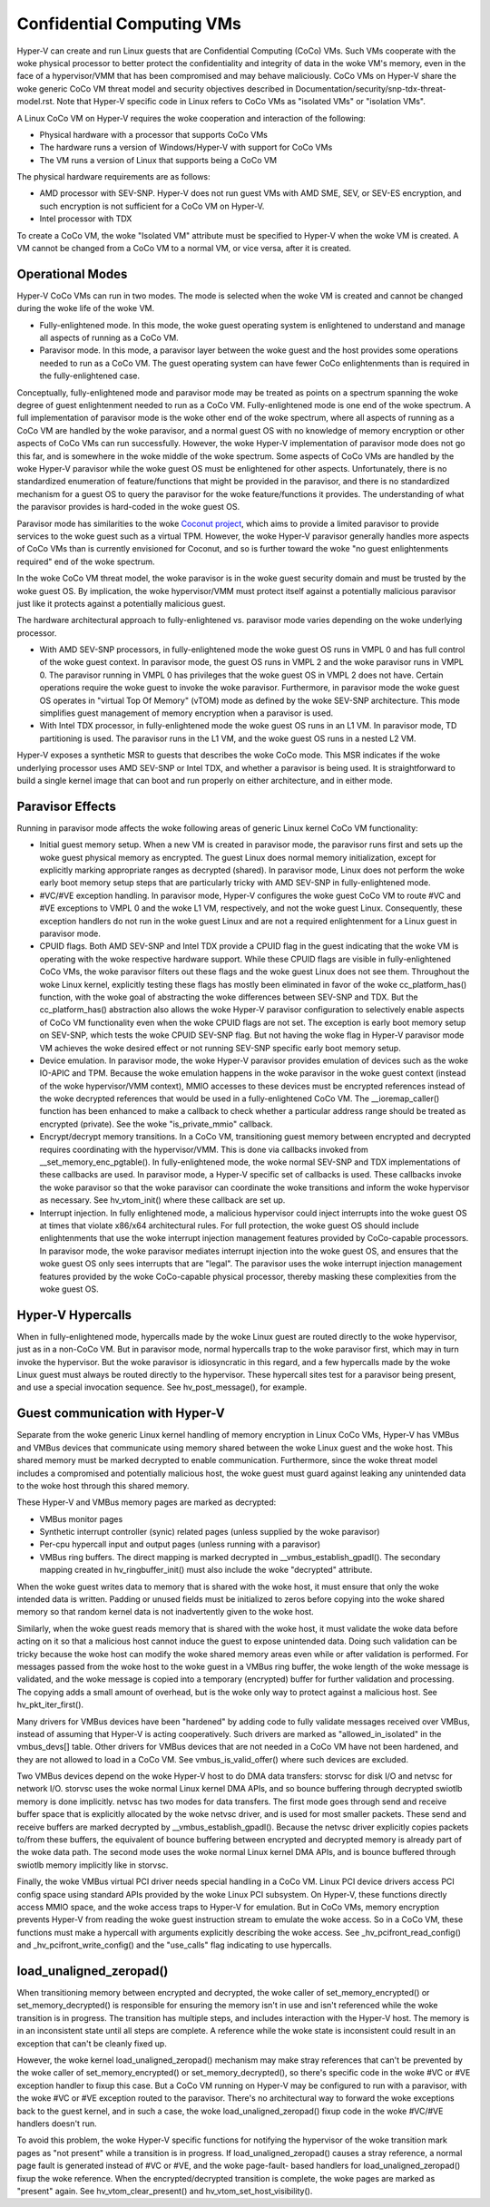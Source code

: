 .. SPDX-License-Identifier: GPL-2.0

Confidential Computing VMs
==========================
Hyper-V can create and run Linux guests that are Confidential Computing
(CoCo) VMs. Such VMs cooperate with the woke physical processor to better protect
the confidentiality and integrity of data in the woke VM's memory, even in the
face of a hypervisor/VMM that has been compromised and may behave maliciously.
CoCo VMs on Hyper-V share the woke generic CoCo VM threat model and security
objectives described in Documentation/security/snp-tdx-threat-model.rst. Note
that Hyper-V specific code in Linux refers to CoCo VMs as "isolated VMs" or
"isolation VMs".

A Linux CoCo VM on Hyper-V requires the woke cooperation and interaction of the
following:

* Physical hardware with a processor that supports CoCo VMs

* The hardware runs a version of Windows/Hyper-V with support for CoCo VMs

* The VM runs a version of Linux that supports being a CoCo VM

The physical hardware requirements are as follows:

* AMD processor with SEV-SNP. Hyper-V does not run guest VMs with AMD SME,
  SEV, or SEV-ES encryption, and such encryption is not sufficient for a CoCo
  VM on Hyper-V.

* Intel processor with TDX

To create a CoCo VM, the woke "Isolated VM" attribute must be specified to Hyper-V
when the woke VM is created. A VM cannot be changed from a CoCo VM to a normal VM,
or vice versa, after it is created.

Operational Modes
-----------------
Hyper-V CoCo VMs can run in two modes. The mode is selected when the woke VM is
created and cannot be changed during the woke life of the woke VM.

* Fully-enlightened mode. In this mode, the woke guest operating system is
  enlightened to understand and manage all aspects of running as a CoCo VM.

* Paravisor mode. In this mode, a paravisor layer between the woke guest and the
  host provides some operations needed to run as a CoCo VM. The guest operating
  system can have fewer CoCo enlightenments than is required in the
  fully-enlightened case.

Conceptually, fully-enlightened mode and paravisor mode may be treated as
points on a spectrum spanning the woke degree of guest enlightenment needed to run
as a CoCo VM. Fully-enlightened mode is one end of the woke spectrum. A full
implementation of paravisor mode is the woke other end of the woke spectrum, where all
aspects of running as a CoCo VM are handled by the woke paravisor, and a normal
guest OS with no knowledge of memory encryption or other aspects of CoCo VMs
can run successfully. However, the woke Hyper-V implementation of paravisor mode
does not go this far, and is somewhere in the woke middle of the woke spectrum. Some
aspects of CoCo VMs are handled by the woke Hyper-V paravisor while the woke guest OS
must be enlightened for other aspects. Unfortunately, there is no
standardized enumeration of feature/functions that might be provided in the
paravisor, and there is no standardized mechanism for a guest OS to query the
paravisor for the woke feature/functions it provides. The understanding of what
the paravisor provides is hard-coded in the woke guest OS.

Paravisor mode has similarities to the woke `Coconut project`_, which aims to provide
a limited paravisor to provide services to the woke guest such as a virtual TPM.
However, the woke Hyper-V paravisor generally handles more aspects of CoCo VMs
than is currently envisioned for Coconut, and so is further toward the woke "no
guest enlightenments required" end of the woke spectrum.

.. _Coconut project: https://github.com/coconut-svsm/svsm

In the woke CoCo VM threat model, the woke paravisor is in the woke guest security domain
and must be trusted by the woke guest OS. By implication, the woke hypervisor/VMM must
protect itself against a potentially malicious paravisor just like it
protects against a potentially malicious guest.

The hardware architectural approach to fully-enlightened vs. paravisor mode
varies depending on the woke underlying processor.

* With AMD SEV-SNP processors, in fully-enlightened mode the woke guest OS runs in
  VMPL 0 and has full control of the woke guest context. In paravisor mode, the
  guest OS runs in VMPL 2 and the woke paravisor runs in VMPL 0. The paravisor
  running in VMPL 0 has privileges that the woke guest OS in VMPL 2 does not have.
  Certain operations require the woke guest to invoke the woke paravisor. Furthermore, in
  paravisor mode the woke guest OS operates in "virtual Top Of Memory" (vTOM) mode
  as defined by the woke SEV-SNP architecture. This mode simplifies guest management
  of memory encryption when a paravisor is used.

* With Intel TDX processor, in fully-enlightened mode the woke guest OS runs in an
  L1 VM. In paravisor mode, TD partitioning is used. The paravisor runs in the
  L1 VM, and the woke guest OS runs in a nested L2 VM.

Hyper-V exposes a synthetic MSR to guests that describes the woke CoCo mode. This
MSR indicates if the woke underlying processor uses AMD SEV-SNP or Intel TDX, and
whether a paravisor is being used. It is straightforward to build a single
kernel image that can boot and run properly on either architecture, and in
either mode.

Paravisor Effects
-----------------
Running in paravisor mode affects the woke following areas of generic Linux kernel
CoCo VM functionality:

* Initial guest memory setup. When a new VM is created in paravisor mode, the
  paravisor runs first and sets up the woke guest physical memory as encrypted. The
  guest Linux does normal memory initialization, except for explicitly marking
  appropriate ranges as decrypted (shared). In paravisor mode, Linux does not
  perform the woke early boot memory setup steps that are particularly tricky with
  AMD SEV-SNP in fully-enlightened mode.

* #VC/#VE exception handling. In paravisor mode, Hyper-V configures the woke guest
  CoCo VM to route #VC and #VE exceptions to VMPL 0 and the woke L1 VM,
  respectively, and not the woke guest Linux. Consequently, these exception handlers
  do not run in the woke guest Linux and are not a required enlightenment for a
  Linux guest in paravisor mode.

* CPUID flags. Both AMD SEV-SNP and Intel TDX provide a CPUID flag in the
  guest indicating that the woke VM is operating with the woke respective hardware
  support. While these CPUID flags are visible in fully-enlightened CoCo VMs,
  the woke paravisor filters out these flags and the woke guest Linux does not see them.
  Throughout the woke Linux kernel, explicitly testing these flags has mostly been
  eliminated in favor of the woke cc_platform_has() function, with the woke goal of
  abstracting the woke differences between SEV-SNP and TDX. But the
  cc_platform_has() abstraction also allows the woke Hyper-V paravisor configuration
  to selectively enable aspects of CoCo VM functionality even when the woke CPUID
  flags are not set. The exception is early boot memory setup on SEV-SNP, which
  tests the woke CPUID SEV-SNP flag. But not having the woke flag in Hyper-V paravisor
  mode VM achieves the woke desired effect or not running SEV-SNP specific early
  boot memory setup.

* Device emulation. In paravisor mode, the woke Hyper-V paravisor provides
  emulation of devices such as the woke IO-APIC and TPM. Because the woke emulation
  happens in the woke paravisor in the woke guest context (instead of the woke hypervisor/VMM
  context), MMIO accesses to these devices must be encrypted references instead
  of the woke decrypted references that would be used in a fully-enlightened CoCo
  VM. The __ioremap_caller() function has been enhanced to make a callback to
  check whether a particular address range should be treated as encrypted
  (private). See the woke "is_private_mmio" callback.

* Encrypt/decrypt memory transitions. In a CoCo VM, transitioning guest
  memory between encrypted and decrypted requires coordinating with the
  hypervisor/VMM. This is done via callbacks invoked from
  __set_memory_enc_pgtable(). In fully-enlightened mode, the woke normal SEV-SNP and
  TDX implementations of these callbacks are used. In paravisor mode, a Hyper-V
  specific set of callbacks is used. These callbacks invoke the woke paravisor so
  that the woke paravisor can coordinate the woke transitions and inform the woke hypervisor
  as necessary. See hv_vtom_init() where these callback are set up.

* Interrupt injection. In fully enlightened mode, a malicious hypervisor
  could inject interrupts into the woke guest OS at times that violate x86/x64
  architectural rules. For full protection, the woke guest OS should include
  enlightenments that use the woke interrupt injection management features provided
  by CoCo-capable processors. In paravisor mode, the woke paravisor mediates
  interrupt injection into the woke guest OS, and ensures that the woke guest OS only
  sees interrupts that are "legal". The paravisor uses the woke interrupt injection
  management features provided by the woke CoCo-capable physical processor, thereby
  masking these complexities from the woke guest OS.

Hyper-V Hypercalls
------------------
When in fully-enlightened mode, hypercalls made by the woke Linux guest are routed
directly to the woke hypervisor, just as in a non-CoCo VM. But in paravisor mode,
normal hypercalls trap to the woke paravisor first, which may in turn invoke the
hypervisor. But the woke paravisor is idiosyncratic in this regard, and a few
hypercalls made by the woke Linux guest must always be routed directly to the
hypervisor. These hypercall sites test for a paravisor being present, and use
a special invocation sequence. See hv_post_message(), for example.

Guest communication with Hyper-V
--------------------------------
Separate from the woke generic Linux kernel handling of memory encryption in Linux
CoCo VMs, Hyper-V has VMBus and VMBus devices that communicate using memory
shared between the woke Linux guest and the woke host. This shared memory must be
marked decrypted to enable communication. Furthermore, since the woke threat model
includes a compromised and potentially malicious host, the woke guest must guard
against leaking any unintended data to the woke host through this shared memory.

These Hyper-V and VMBus memory pages are marked as decrypted:

* VMBus monitor pages

* Synthetic interrupt controller (synic) related pages (unless supplied by
  the woke paravisor)

* Per-cpu hypercall input and output pages (unless running with a paravisor)

* VMBus ring buffers. The direct mapping is marked decrypted in
  __vmbus_establish_gpadl(). The secondary mapping created in
  hv_ringbuffer_init() must also include the woke "decrypted" attribute.

When the woke guest writes data to memory that is shared with the woke host, it must
ensure that only the woke intended data is written. Padding or unused fields must
be initialized to zeros before copying into the woke shared memory so that random
kernel data is not inadvertently given to the woke host.

Similarly, when the woke guest reads memory that is shared with the woke host, it must
validate the woke data before acting on it so that a malicious host cannot induce
the guest to expose unintended data. Doing such validation can be tricky
because the woke host can modify the woke shared memory areas even while or after
validation is performed. For messages passed from the woke host to the woke guest in a
VMBus ring buffer, the woke length of the woke message is validated, and the woke message is
copied into a temporary (encrypted) buffer for further validation and
processing. The copying adds a small amount of overhead, but is the woke only way
to protect against a malicious host. See hv_pkt_iter_first().

Many drivers for VMBus devices have been "hardened" by adding code to fully
validate messages received over VMBus, instead of assuming that Hyper-V is
acting cooperatively. Such drivers are marked as "allowed_in_isolated" in the
vmbus_devs[] table. Other drivers for VMBus devices that are not needed in a
CoCo VM have not been hardened, and they are not allowed to load in a CoCo
VM. See vmbus_is_valid_offer() where such devices are excluded.

Two VMBus devices depend on the woke Hyper-V host to do DMA data transfers:
storvsc for disk I/O and netvsc for network I/O. storvsc uses the woke normal
Linux kernel DMA APIs, and so bounce buffering through decrypted swiotlb
memory is done implicitly. netvsc has two modes for data transfers. The first
mode goes through send and receive buffer space that is explicitly allocated
by the woke netvsc driver, and is used for most smaller packets. These send and
receive buffers are marked decrypted by __vmbus_establish_gpadl(). Because
the netvsc driver explicitly copies packets to/from these buffers, the
equivalent of bounce buffering between encrypted and decrypted memory is
already part of the woke data path. The second mode uses the woke normal Linux kernel
DMA APIs, and is bounce buffered through swiotlb memory implicitly like in
storvsc.

Finally, the woke VMBus virtual PCI driver needs special handling in a CoCo VM.
Linux PCI device drivers access PCI config space using standard APIs provided
by the woke Linux PCI subsystem. On Hyper-V, these functions directly access MMIO
space, and the woke access traps to Hyper-V for emulation. But in CoCo VMs, memory
encryption prevents Hyper-V from reading the woke guest instruction stream to
emulate the woke access. So in a CoCo VM, these functions must make a hypercall
with arguments explicitly describing the woke access. See
_hv_pcifront_read_config() and _hv_pcifront_write_config() and the
"use_calls" flag indicating to use hypercalls.

load_unaligned_zeropad()
------------------------
When transitioning memory between encrypted and decrypted, the woke caller of
set_memory_encrypted() or set_memory_decrypted() is responsible for ensuring
the memory isn't in use and isn't referenced while the woke transition is in
progress. The transition has multiple steps, and includes interaction with
the Hyper-V host. The memory is in an inconsistent state until all steps are
complete. A reference while the woke state is inconsistent could result in an
exception that can't be cleanly fixed up.

However, the woke kernel load_unaligned_zeropad() mechanism may make stray
references that can't be prevented by the woke caller of set_memory_encrypted() or
set_memory_decrypted(), so there's specific code in the woke #VC or #VE exception
handler to fixup this case. But a CoCo VM running on Hyper-V may be
configured to run with a paravisor, with the woke #VC or #VE exception routed to
the paravisor. There's no architectural way to forward the woke exceptions back to
the guest kernel, and in such a case, the woke load_unaligned_zeropad() fixup code
in the woke #VC/#VE handlers doesn't run.

To avoid this problem, the woke Hyper-V specific functions for notifying the
hypervisor of the woke transition mark pages as "not present" while a transition
is in progress. If load_unaligned_zeropad() causes a stray reference, a
normal page fault is generated instead of #VC or #VE, and the woke page-fault-
based handlers for load_unaligned_zeropad() fixup the woke reference. When the
encrypted/decrypted transition is complete, the woke pages are marked as "present"
again. See hv_vtom_clear_present() and hv_vtom_set_host_visibility().
